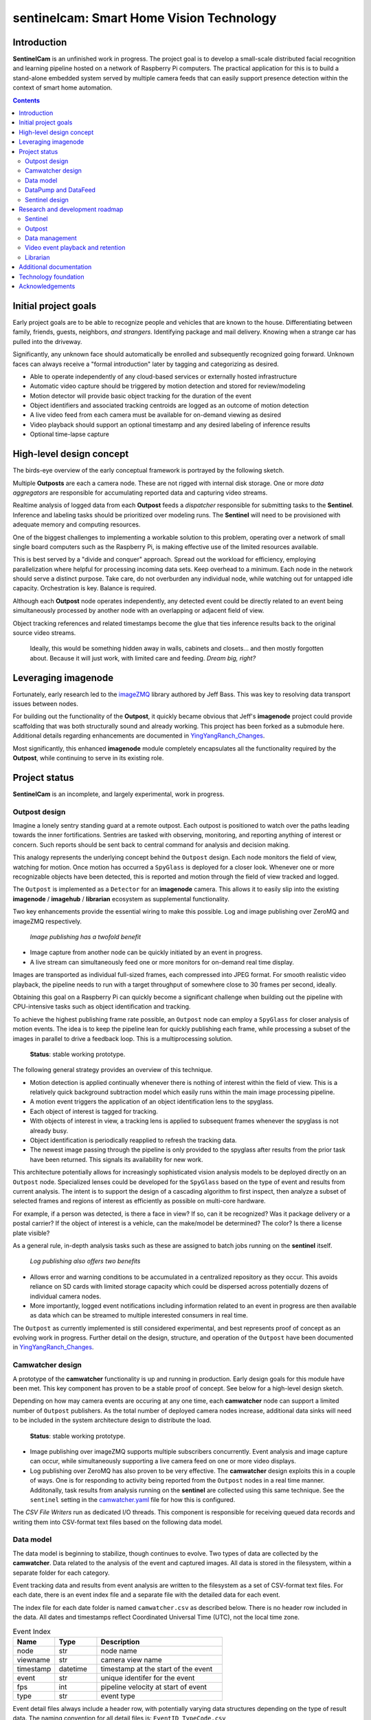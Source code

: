 =========================================
sentinelcam: Smart Home Vision Technology
=========================================

Introduction
============

**SentinelCam** is an unfinished work in progress. The project goal is to develop a small-scale
distributed facial recognition and learning pipeline hosted on a network of Raspberry Pi computers.
The practical application for this is to build a stand-alone embedded system served by multiple
camera feeds that can easily support presence detection within the context of smart home automation.

.. contents::

Initial project goals
=====================

Early project goals are to be able to recognize people and vehicles that are known to the house.
Differentiating between family, friends, guests, neighbors, *and strangers*. Identifying package and 
mail delivery. Knowing when a strange car has pulled into the driveway.

Significantly, any unknown face should automatically be enrolled and subsequently recognized going 
forward. Unknown faces can always receive a "formal introduction" later by tagging and categorizing
as desired.

- Able to operate independently of any cloud-based services or externally hosted infrastructure 
- Automatic video capture should be triggered by motion detection and stored for review/modeling
- Motion detector will provide basic object tracking for the duration of the event
- Object identifiers and associated tracking centroids are logged as an outcome of motion detection
- A live video feed from each camera must be available for on-demand viewing as desired  
- Video playback should support an optional timestamp and any desired labeling of inference results
- Optional time-lapse capture 

High-level design concept
=========================

The birds-eye overview of the early conceptual framework is portrayed by the following sketch. 

Multiple **Outposts** are each a camera node. These are not rigged with internal disk storage.
One or more *data aggregators* are responsible for accumulating reported data and capturing
video streams. 

Realtime analysis of logged data from each **Outpost** feeds a *dispatcher* responsible for
submitting tasks to the **Sentinel**. Inference and labeling tasks should be prioritized over
modeling runs. The **Sentinel** will need to be provisioned with adequate memory and computing
resources. 

.. image:: docs/images/SentinelCamOverview.png
   :alt: SentinelCam conceptual overview

One of the biggest challenges to implementing a workable solution to this problem, operating 
over a network of small single board computers such as the Raspberry Pi, is making effective 
use of the limited resources available.

This is best served by a "divide and conquer" approach. Spread out the workload for efficiency,
employing parallelization where helpful for processing incoming data sets. Keep overhead to a 
minimum. Each node in the network should serve a distinct purpose. Take care, do not overburden 
any individual node, while watching out for untapped idle capacity. Orchestration is key. Balance
is required.

Although each **Outpost** node operates independently, any detected event could be directly
related to an event being simultaneously processed by another node with an overlapping or 
adjacent field of view.

Object tracking references and related timestamps become the glue that ties inference results
back to the original source video streams. 

   Ideally, this would be something hidden away in walls, cabinets and closets... and 
   then mostly forgotten about. Because it will just work, with limited care and feeding. 
   *Dream big, right?* 

Leveraging imagenode
====================

Fortunately, early research led to the `imageZMQ <https://github.com/jeffbass/imagezmq>`_ 
library authored by Jeff Bass. This was key to resolving data transport issues between
nodes. 

For building out the functionality of the **Outpost**, it quickly became obvious that 
Jeff's **imagenode** project could provide scaffolding that was both structurally sound and 
already working. This project has been forked as a submodule here. Additional details 
regarding enhancements are documented in `YingYangRanch_Changes <docs/YingYangRanch_Changes.rst>`_.

Most significantly, this enhanced **imagenode** module completely encapsulates all the
functionality required by the **Outpost**, while continuing to serve in its existing
role.

Project status
==============

**SentinelCam** is an incomplete, and largely experimental, work in progress. 

Outpost design
--------------

Imagine a lonely sentry standing guard at a remote outpost. Each outpost is positioned to watch over
the paths leading towards the inner fortifications. Sentries are tasked with observing, monitoring,
and reporting anything of interest or concern. Such reports should be sent back to central command
for analysis and decision making.

This analogy represents the underlying concept behind the ``Outpost`` design. Each node monitors the
field of view, watching for motion. Once motion has occurred a ``SpyGlass`` is deployed for a closer
look. Whenever one or more recognizable objects have been detected, this is reported and motion through
the field of view tracked and logged.

The ``Outpost`` is implemented as a ``Detector`` for an **imagenode** camera. This allows it to easily
slip into the existing **imagenode** / **imagehub** / **librarian** ecosystem as supplemental functionality.

.. image:: docs/images/Outpost.png
   :alt: High-level sketch of Outpost integration with imagenode

Two key enhancements provide the essential wiring to make this possible. Log and image publishing over 
ZeroMQ and imageZMQ respectively.

  *Image publishing has a twofold benefit*

- Image capture from another node can be quickly initiated by an event in progress.
- A live stream can simultaneously feed one or more monitors for on-demand real time display.

Images are transported as individual full-sized frames, each compressed into JPEG format. For 
smooth realistic video playback, the pipeline needs to run with a target throughput of somewhere 
close to 30 frames per second, ideally.

Obtaining this goal on a Raspberry Pi can quickly become a significant challenge when building out 
the pipeline with CPU-intensive tasks such as object identification and tracking.

To achieve the highest publishing frame rate possible, an ``Outpost`` node can employ a ``SpyGlass`` 
for closer analysis of motion events. The idea is to keep the pipeline lean for quickly publishing 
each frame, while processing a subset of the images in parallel to drive a feedback loop. 
This is a multiprocessing solution. 

  **Status**: stable working prototype.  

The following general strategy provides an overview of this technique.

- Motion detection is applied continually whenever there is nothing of interest within the field
  of view. This is a relatively quick background subtraction model which easily runs within the main 
  image processing pipeline.
- A motion event triggers the application of an object identification lens to the spyglass.
- Each object of interest is tagged for tracking.
- With objects of interest in view, a tracking lens is applied to subsequent frames whenever the 
  spyglass is not already busy.
- Object identification is periodically reapplied to refresh the tracking data.
- The newest image passing through the pipeline is only provided to the spyglass after results 
  from the prior task have been returned. This signals its availability for new work.

.. image:: docs/images/SpyGlass.png
   :alt: Outpost to Spyglass inter-process marshalling

This architecture potentially allows for increasingly sophisticated vision analysis models to be
deployed directly on an ``Outpost`` node. Specialized lenses could be developed for the ``SpyGlass``
based on the type of event and results from current analysis. The intent is to support the design
of a cascading algorithm to first inspect, then analyze a subset of selected frames and regions of
interest as efficiently as possible on multi-core hardware.

For example, if a person was detected, is there a face in view? If so, can it be recognized? Was it
package delivery or a postal carrier? If the object of interest is a vehicle, can the make/model be
determined? The color? Is there a license plate visible?

As a general rule, in-depth analysis tasks such as these are assigned to batch jobs running on the
**sentinel** itself.

  *Log publishing also offers two benefits*

- Allows error and warning conditions to be accumulated in a centralized repository as they occur.
  This avoids reliance on SD cards with limited storage capacity which could be dispersed across 
  potentially dozens of individual camera nodes.

- More importantly, logged event notifications including information related to an event in progress
  are then available as data which can be streamed to multiple interested consumers in real time.

The ``Outpost`` as currently implemented is still considered experimental, and best represents proof 
of concept as an evolving work in progress. Further detail on the design, structure, and operation of
the ``Outpost`` have been documented in `YingYangRanch_Changes <docs/YingYangRanch_Changes.rst>`_.

Camwatcher design
-----------------

A prototype of the **camwatcher** functionality is up and running in production. Early design goals 
for this module have been met. This key component has proven to be a stable proof of concept. 
See below for a high-level design sketch.

.. image:: docs/images/CamWatcher.png
   :alt: Sketch of basic camwatcher design

Depending on how may camera events are occuring at any one time, each **camwatcher** node can support 
a limited number of ``Outpost`` publishers. As the total number of deployed camera nodes increase, 
additional data sinks will need to be included in the system architecture design to distribute the load.

  **Status**: stable working prototype.  

- Image publishing over imageZMQ supports multiple subscribers concurrently. Event analysis and 
  image capture can occur, while simultaneously supporting a live camera feed on one or more video 
  displays. 

- Log publishing over ZeroMQ has also proven to be very effective. The **camwatcher** design
  exploits this in a couple of ways. One is for responding to activity being reported from the
  ``Outpost`` nodes in a real time manner. Additonally, task results from analysis running on 
  the **sentinel** are collected using this same technique. See the ``sentinel`` setting in the 
  `camwatcher.yaml <camwatcher.yaml>`_ file for how this is configured.

The *CSV File Writers* run as dedicated I/O threads. This component is responsible for receiving 
queued data records and writing them into CSV-format text files based on the following data model.

Data model
----------

The data model is beginning to stabilize, though continues to evolve. Two types of data are collected
by the **camwatcher**. Data related to the analysis of the event and captured images. All 
data is stored in the filesystem, within a separate folder for each category. 

Event tracking data and results from event analysis are written to the filesystem as a set of 
CSV-format text files. For each date, there is an event index file and a separate file with
the detailed data for each event.

The index file for each date folder is named ``camwatcher.csv`` as described below. There is no 
header row included in the data. All dates and timestamps reflect Coordinated Universal Time (UTC), 
not the local time zone.

.. csv-table:: Event Index 
  :header: "Name", "Type", "Description"
  :widths: 20, 20, 60

  node, str, node name  
  viewname, str, camera view name 
  timestamp, datetime, timestamp at the start of the event
  event, str, unique identifer for the event 
  fps, int, pipeline velocity at start of event
  type, str, event type 

Event detail files always include a header row, with potentially varying data structures depending 
on the type of result data. The naming convention for all detail files is: ``EventID_TypeCode.csv``

.. csv-table:: Tracking Event Detail
  :header: "Name", "Type", "Description"
  :widths: 20, 20, 60

  timestamp, datetime, timestamp when tracking record written
  objid, str, object identifier
  classname, str, classification name
  rect_x1, int, bounding rectangle X1-coordinate
  rect_y1, int, bounding rectangle Y1-coordinate
  rect_x2, int, bounding rectangle X2-coordinate
  rect_y2, int, bounding rectangle Y2-coordinate

These CSV files are written into the folder specified by the ``csvfiles`` configuration 
setting in the `camwatcher.yaml <camwatcher.yaml>`_ file, and organized by date into subfolders 
with a YYYY-MM-DD naming convention.

Although identifiers are unique, event data is always referenced by date. There is no event 
index crossing date boundaries. 

.. code-block:: 

  camwatcher
  ├── 2021-02-11
  │   ├── camwatcher.csv
  │   ├── 0b98da686cbf11ebb942dca63261a32e_trk.csv
  │   ├── 109543546cbe11ebb942dca63261a32e_trk.csv
  │   ├── 1fda8cb26cbd11ebb942dca63261a32e_trk.csv
  │   ├── 202cda206cbe11ebb942dca63261a32e_trk.csv
  │   ├── 7bf2ba8c6cb911ebb942dca63261a32e_trk.csv
  │   ├── a4f355686cbe11ebb942dca63261a32e_trk.csv
  │   ├── cde802a06cc011ebb942dca63261a32e_trk.csv
  │   ├── d1995d346cb811ebb942dca63261a32e_trk.csv
  │   └──  # etc, etc. for additional events
  ├── 2021-02-12
  │   ├── camwatcher.csv
  │   ├── 11ddcf986d6211ebb942dca63261a32e_trk.csv
  │   ├── 1af4aac66d5c11ebb942dca63261a32e_trk.csv
  │   ├── 1dd50b3a6d4a11ebb942dca63261a32e_trk.csv
  │   ├── 27f4b4686d3f11ebb942dca63261a32e_trk.csv
  │   ├── 3ce8389c6d3d11ebb942dca63261a32e_trk.csv
  │   └──  # etc, etc. for additional events
  │
  └──  # additional directories for each date

Captured images are written to the filesystem as individual full-sized frames 
compressed into JPEG files. These files are written into the folder specified 
by the ``images`` configuration setting in the `camwatcher.yaml <camwatcher.yaml>`_ 
file, and organized by date into subfolders with a YYYY-MM-DD naming convention.

This convention allows for retrieval and storage that is both fast and efficient 
on such small devices. Analysis tasks have speedy direct access to any desired 
event and point in time. The price paid for this includes a little extra network 
bandwidth when pulling the images down, and disk storage requirements which are 
best characterized as greedy. *Very greedy*.

The file name convention for each stored frame is: ``EventID_TimeStamp.jpg`` as 
portrayed below.

.. code-block:: 

  images
  ├── 2021-02-11
  │   ├── 109543546cbe11ebb942dca63261a32e_2021-02-11_23.08.34.542141.jpg
  │   ├── 109543546cbe11ebb942dca63261a32e_2021-02-11_23.08.34.572958.jpg
  │   ├── 109543546cbe11ebb942dca63261a32e_2021-02-11_23.08.34.603971.jpg
  │   ├── 109543546cbe11ebb942dca63261a32e_2021-02-11_23.08.34.635492.jpg
  │   ├── ...
  │   ├── a4f355686cbe11ebb942dca63261a32e_2021-02-11_23.12.43.274055.jpg
  │   ├── a4f355686cbe11ebb942dca63261a32e_2021-02-11_23.12.43.305151.jpg
  │   ├── a4f355686cbe11ebb942dca63261a32e_2021-02-11_23.12.43.336279.jpg
  │   ├── a4f355686cbe11ebb942dca63261a32e_2021-02-11_23.12.43.367344.jpg
  │   ├── a4f355686cbe11ebb942dca63261a32e_2021-02-11_23.12.43.399926.jpg
  │   ├── a4f355686cbe11ebb942dca63261a32e_2021-02-11_23.12.43.429276.jpg
  │   ├── a4f355686cbe11ebb942dca63261a32e_2021-02-11_23.12.43.459129.jpg
  │   ├── a4f355686cbe11ebb942dca63261a32e_2021-02-11_23.12.43.490918.jpg
  │   └──  # etc, etc. for additional images
  ├── 2021-02-12
  │   ├── 11ddcf986d6211ebb942dca63261a32e_2021-02-12_18.42.33.998836.jpg
  │   ├── 11ddcf986d6211ebb942dca63261a32e_2021-02-12_18.42.34.028291.jpg
  │   ├── 11ddcf986d6211ebb942dca63261a32e_2021-02-12_18.42.34.060119.jpg
  │   ├── 11ddcf986d6211ebb942dca63261a32e_2021-02-12_18.42.34.093632.jpg
  │   ├── 11ddcf986d6211ebb942dca63261a32e_2021-02-12_18.42.34.124754.jpg
  │   ├── 11ddcf986d6211ebb942dca63261a32e_2021-02-12_18.42.34.154909.jpg
  │   └──  # etc, etc. for additional images
  │
  └──  # additional directories for each date

It is important to note that the collection of image data occurs independently from the tracking 
data. Some variation in the rate of capture can be expected. Differences from a perspective in real 
time are not expected to be significant. There can also be minor differences between the clock times 
from one network node to another.

To correlate tracking data back to a captured image, it is helpful to bind these together by estimating 
an elapsed time from the starting point for each data source, perhaps even with consideration for latency 
as an additional factor.

DataPump and DataFeed
---------------------

Collecting and storing data are only steps one and two. What logically follows, is easy access
for analysis. Once tasked with event review, the **sentinel** will be hungry for images and 
any tracking records generated by the outpost.

This potentially ravenous fast-food style appetite is to be fed with requests to a 
``DataFeed``. The Data Feed was conceived as a library to provide application programs with 
functions for accessing any desired set of images and tracking data produced from an outpost 
and collected by a **camwatcher**.

Thus both the ``DataFeed`` and ``DataPump`` classes, along with the **datapump** module, were born. 
The **datapump** is the stand-alone server process which responds to Data Feed access requests
over the network. Communication between components is via imageZMQ using a REQ/REP socket pair. 

.. code-block:: python

  class DataFeed(imagezmq.ImageSender):  # REQ socket - sends requests to a DataPump 
  class DataPump(imagezmq.ImageHub):     # REP socket - responds to DataFeed requests

Any module needing access to **camwatcher** data simply needs to create a ``DataFeed`` instance. 
The network address for a running **datapump** process is specified at that time.

.. image:: docs/images/DataFeed.png
   :alt: DataPump to DataFeed flow

The ``DataFeed`` and ``DataPump`` subclasses extend the imageZMQ base classes with support 
for sending and receiving both pandas DataFrame objects, and lists of timestamps. Built upon 
the same serialization context underpinning imageZMQ, this helps maintain consistent image 
transport technology throughout the system.

Internally, the first element of the (text, data) tuple returned to the Data Feed has been 
reserved for carrying a yet-to-be-implemented response code from the **datapump**. 

  **Status**: working proof of concept, still evolving.  

.. code-block:: python

  DataFeed.get_date_index (date) -> pandas.DataFrame

The ``get_date_index()`` function returns the content of the Event Index for a date. The date
parameter is always required and specified in 'YYYY-MM-DD' format. There is no default value.
The Event Index data is returned as a ``pandas.DataFrame`` obect. Refer to the description of
the data model above for further detail.

.. code-block:: python

  DataFeed.get_tracking_data (date, event, type='trk') -> pandas.DataFrame

The first two arguments to the ``get_tracking_data()`` function are required, a date and an 
event identifier. Used to retrieve the full Tracking Event Detail dataset (see *Data model* above) 
as a ``pandas.DataFrame`` object. Both arguments are required. The date is specified in 'YYYY-MM-DD'
format, the EventID reference must exist for the indicated date.

.. code-block:: python

  DataFeed.get_image_list (date, event) -> [timestamp]

This function provides a list of ``datetime.timestamp`` objects reflecting the capture times 
on images published by the Outpost. These are provided in chronological order. Function arguments 
are identical to what is described above for ``get_tracking_data()``.

All date and time references are in Coordinated Universal Time (UTC), not the local time zone.

.. code-block:: python

  DataFeed.get_image_jpeg (date, event, timestamp) -> bytes

Returns a buffer with the image frame as compressed JPEG data. Always for an existing date, 
event, and timestamp as described above. 

Presenting **camwatcher** data in this fashion provides the **sentinel** with direct access to 
specific subsets of captured image data. For example, perhaps the images of interest are  
not available until 3 seconds after the start of the event. This facilitates skipping
over the first 90-100 frames, for fast efficient access to the point of interest. 

Sentinel design
---------------

A working prototype of the **sentinel** module is up and running in production. The **sentinel** 
accepts job service requests as JSON over ZeroMQ. Parallelization is provided by a multi-processing 
design, allowing multiple tasks to run at once. Employs a dedicated I/O thread to supply image 
requests for use in analysis tasks through a set of ring buffers in shared memory. 

.. image:: docs/images/Sentinel.png
   :alt: Sketch of Sentinel internal architecture

The **sentinel** module is conceived as the primary inference and signaling center; the very 
heartbeat of the larger system. One or more dispatchers are responsible for firing events 
that are deemed worthy of deeper analysis by the **sentinel**. 

  **Status**: working proof of concept, functionality still evolving.  

Workloads are configured through a set of YAML files. Tasks can be configured by job class to 
have an affinity for a certain task engine. Perhaps one of the task engines has a dedicated 
inference co-processor and is kept ready for real-time supplemental event analysis.

- A separate engine can be used for work that only requires CPU, such as background 
  maintenance tasks.

- Workloads can be reconfigured during idle time periods, such as at night. With fewer camera
  events occurring, co-processors can be re-tasked for larger batch analytical sweeps of the data. 

See `sentinel.yaml <sentinel.yaml>`_ for an example of how this is configured. 

Research and development roadmap
================================

Development is proceeding along multiple paths simultaneously. The categories below do not
describe an all-inclusive list, they are simply interrelated areas of current focus. The 
conceptual framework driving the overall project is larger in scope. Updates are published
here on an incremental basis as new functionality is fleshed out, proven, and stabilized. 

Sentinel
--------

Additional development is in the works with regard to task configuration. This will include
another level of abstraction for the task list in the main YAML file. Ideally, ``TaskFactory`` 
definitions should be useable as standard models in a workload definition. These pipeline models
could be set up for multiple use simultaneously, each with a different configuration file. 

Outputs from **sentinel** task results can be applied in multiple ways. 

  Multiple methods for addressing those event publication needs which  go out to the larger 
  world will also be important.
  
  - `MQTT` for use in applications such as Node-RED
  - `Twilio` for SMS messaging

Outpost
-------

Beyond simple object detection and tracking, some inference tasks can be pushed out to the
edge where appropriate and helpful. Applying more sophisticated models across a sampling
of incoming frames could help determine whether a motion event should be prioritized for
closer analysis by the **sentinel**. 

Additional performance gains can be achieved here by equipping selected ``Outpost`` nodes with
a coprocessor, such as the Google Coral USB Accelerator or Intel Neural Compute Stick. Proper
hardware provisioning can allow for running facial and vehicle recognition models directly on
the camera node. When focused on an entry into the house, any face immediately recognized would
not require engaging the **sentinel** for further analysis.

Essentially, this could enable a camera to provide data in real time for discerning between
expected/routine events and unexpected/new activity deserving of a closer look.

  Support for using an OAK camera from *Luxonis* as the primary data collection device has 
  recently been incorporated into the ``Outpost``. These devices are an "AI-included" camera 
  with an on-board VPU co-processor. 
  
  The **DepthAI** `software libraries <https://docs.luxonis.com/projects/sdk>`_
  provide for model upload and customizable pipelines. The prototype definition provided here 
  produces the following outputs from the camera.

  1. MobileNetSSD object detection on every frame
  2. The 640x360 RGB image data ready for OpenCV and passed into the **imagenode** pipeline as the main camera source
  3. The same image data encoded into JPEG, ready for publication to the **camwatcher**
  
  All 3 of these outputs are provided by the camera at 30 frames/second. The ``Outpost`` can easily 
  consume this and publish complete object detection results and captured JPEG data for storage by the
  **camwatcher**. 
  
  In a perfect world, the ``SpyGlass`` could be employed as a vehicle for specialized supplemental 
  vision processing during a camera event in progress. There are several interesting possibilities. 
  Further provisioning with a vision co-processor provides for an incredible amount of analytical
  performance directly on an embedded low-voltage edge device. 
  
  The prototype pipeline definition can be found in 
  `imagenode/imagenode/sentinelcam/oak_camera.py <https://github.com/shumwaymark/imagenode/blob/master/imagenode/sentinelcam/oak_camera.py>`_.
  See the `depthai.yaml <depthai.yaml>`_ file for the setups.

Data management
---------------

There are several aspects to data management. For starters, it's a challenge. These little
embedded devices are not generally regarded as high-performing data movers. Provisioning 
with Gigabit Ethernet network cabling and low power SSD storage over USB3 go a long way 
towards alleviating those concerns. 

  Complacency should be avoided here, it is easy to be deceived. These are still small devices,
  and this design has a way of keeping most nodes fully tasked. Always keep the basics in mind. 
  It is critically important to give due consideration to key factors such as CPU resources, 
  memory utilization, disk I/O, storage capacity, and network traffic. Each impact the others. 
  The penalties incurred due to missteps always seem to hit harder than anticipated. 
  
  As more and more Outpost nodes are added, additional data sinks will be required to support them.

Raw data gleaned from an Outpost event can be voluminous and detailed.

SentinelCam endeavors to always capture as much image detail as possible. As noted above 
in the data model discussion, individual image frames require much more space than a compressed 
video format. The computer vision technology underpinning this design is based on the analysis of
two-dimensional images. The intent is to capture high-resolution ground-truth data, reducing 
the likelihood that key details might be missed. This is helpful for analysis and modeling,
while also allowing for the production of high-quality full-motion archival videos. 

There can be multiple objects of interest moving through the field of view simultaneously. 
Collected logging data can include geometry, classification, and possibly labeling. This could 
represent the aggregated results inferred from one or more deep neural networks whether collected 
in real time by an Outpost node or produced by the Sentinel. Or both.

It adds up in a hurry. *And the rest of the story...*

Much of it can be meaningless, trivial, forgettable, and simply not wanted. For example, 
imagine an outdoor camera with a view of both an entry into the home and the driveway. The 
occupants and their vehicles will pass in front of that camera multiple times per day.

  SentinelCam was conceived as a system providing real-time analysis of various camera events 
  as they are occurring. Not a long-term video archival and retrieval engine. 

  *Built to operate exclusively on low-voltage embedded devices like the Raspberry Pi*, there
  are a few assumptions baked-in to the design. One of these is that the primary data sinks 
  are assumed to be something simple, like a permanently mounted SSD card over USB3. More
  exotic options, such as high-capacity NAS systems, are certainly available. Just not assumed.

  Jeff's Librarian capitalizes on Unix utilities to periodically keep a central data store updated.
  A great idea. If desired, the SentinelCam data sinks could simply be hosted directly on a larger 
  high-capacity system. Though again, that should not be a requirement.

  What to keep, and why. That's the real question to be answered. Isn't it always?

  - All these collected images: incredibly valuable for model-building. This is often the first order of business. 
  - For long-term storage, perhaps image data should be converted into a video format and moved elsewhere.
  - Why keep old video? For routine events, maybe there isn't much reason to keep it around long.
  - For unexpected and unusual events, maybe that data is retained. Perhaps even copied off-site immediately.
  - The beauty of SentinelCam, is that it knows the difference.

This all needs to be mostly automatic and self-maintaining. The goal is to build a system requiring only
the bare minimum of care and feeding. Ideally, set it up and forget about it. It should just work. 

*Saying it once more. Dream big*.

Video event playback and retention
----------------------------------

The ability to easily select and review historical events and then present them within a video
player is an obvious requirement. This will ultimately evolve into a set of services to search 
for, list, and replay events that have been cataloged. 

Librarian
---------

Begin to explore capitalizing on the functionality of the **librarian**  and its design philosophy 
as a vehicle to centralize knowledge and state.

Additional documentation
========================
- `Version History and Changelog <HISTORY.md>`_
- `Changes to imagenode project <docs/YingYangRanch_Changes.rst>`_
- `Development blog <https://blog.swanriver.dev>`_

Technology foundation
=====================

**SentinelCam** is being developed and tested on top of the following core technologies
and libraries.

- Raspberry Pi 4B
- Raspbian Buster
- Python 3.7
- OpenCV 4
- picamera
- Luxonis OAK-1
- Intel NCS2
- imageZMQ
- ZeroMQ
- MessagePack
- NumPy
- pandas
- dlib
- imutils
- simplejpeg
  
Acknowledgements
================

- Dr. Adrian Rosebrock and the PyImageSearch team; his book: *Raspberry Pi for Computer Vision* 
  has been an invaluable resource.
- Jeff Bass (imagezmq, imagenode, and imagehub); his outstanding work has allowed this project
  to get off to a fast start.
